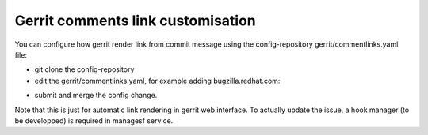 .. _gerritbot-user:

Gerrit comments link customisation
==================================

You can configure how gerrit render link from commit message
using the config-repository gerrit/commentlinks.yaml file:

* git clone the config-repository
* edit the gerrit/commentlinks.yaml, for example adding bugzilla.redhat.com:

.. code-block:: yaml
    commentlinks:
      - name: External_Bugzilla_addressing
        match: "BZ:\\s+#?(\\d+)"
        html: "BZ: <a href=\"https://bugzilla.redhat.com/show_bug.cgi?id=$2\">$2</a>"

* submit and merge the config change.

Note that this is just for automatic link rendering in gerrit web interface.
To actually update the issue, a hook manager (to be developped) is required
in managesf service.
